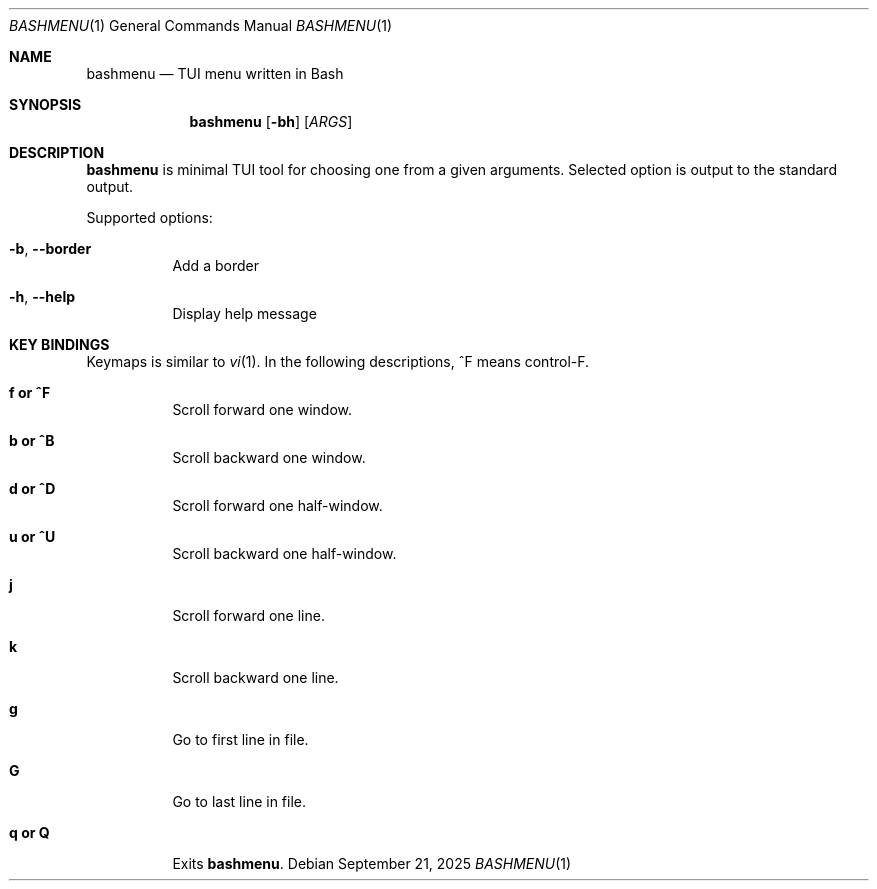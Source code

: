 .Dd September 21, 2025
.Dt BASHMENU 1
.Os
.Sh NAME
.Nm bashmenu
.Nd TUI menu written in Bash
.Sh SYNOPSIS
.Nm bashmenu
.Op Fl bh
.Op Ar ARGS
.Sh DESCRIPTION
.Nm
is minimal TUI tool for choosing one from a given arguments.
Selected option is output to the standard output.
.Pp
Supported options:
.Bl -tag -width Ds
.It Fl b , Fl Fl border
Add a border
.It Fl h , Fl Fl help
Display help message
.El
.Sh KEY BINDINGS
Keymaps is similar to
.Xr vi 1 .
In the following descriptions, ^F means control-F.
.Bl -tag -width Ds
.It Ic f or ^F
Scroll forward one window.
.It Ic b or ^B
Scroll backward one window.
.It Ic d or ^D
Scroll forward one half-window.
.It Ic u or ^U
Scroll backward one half-window.
.It Ic j
Scroll forward one line.
.It Ic k
Scroll backward one line.
.It Ic g
Go to first line in file.
.It Ic G
Go to last line in file.
.It Ic q or Q
Exits
.Nm bashmenu .
.El
